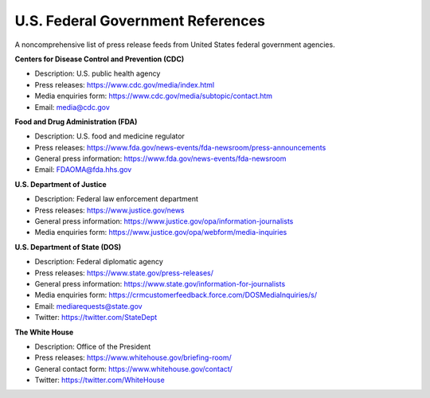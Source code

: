 U.S. Federal Government References
==================================

A noncomprehensive list of press release feeds from United States federal government agencies. 

**Centers for Disease Control and Prevention (CDC)**

* Description: U.S. public health agency
* Press releases: https://www.cdc.gov/media/index.html
* Media enquiries form: https://www.cdc.gov/media/subtopic/contact.htm
* Email: media@cdc.gov

**Food and Drug Administration (FDA)**

* Description: U.S. food and medicine regulator 
* Press releases: https://www.fda.gov/news-events/fda-newsroom/press-announcements
* General press information: https://www.fda.gov/news-events/fda-newsroom
* Email: FDAOMA@fda.hhs.gov

**U.S. Department of Justice**

* Description: Federal law enforcement department
* Press releases: https://www.justice.gov/news
* General press information: https://www.justice.gov/opa/information-journalists
* Media enquiries form: https://www.justice.gov/opa/webform/media-inquiries

**U.S. Department of State (DOS)**

* Description: Federal diplomatic agency
* Press releases: https://www.state.gov/press-releases/
* General press information: https://www.state.gov/information-for-journalists
* Media enquiries form: https://crmcustomerfeedback.force.com/DOSMediaInquiries/s/
* Email: mediarequests@state.gov
* Twitter: https://twitter.com/StateDept

**The White House**

* Description: Office of the President
* Press releases: https://www.whitehouse.gov/briefing-room/
* General contact form: https://www.whitehouse.gov/contact/
* Twitter: https://twitter.com/WhiteHouse